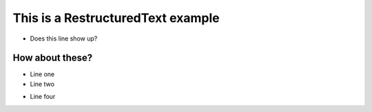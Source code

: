 This is a RestructuredText example
==========

- Does this line show up?

How about these?
----------

- Line one

- Line two

.. Line three

- Line four

.. FIVE!
